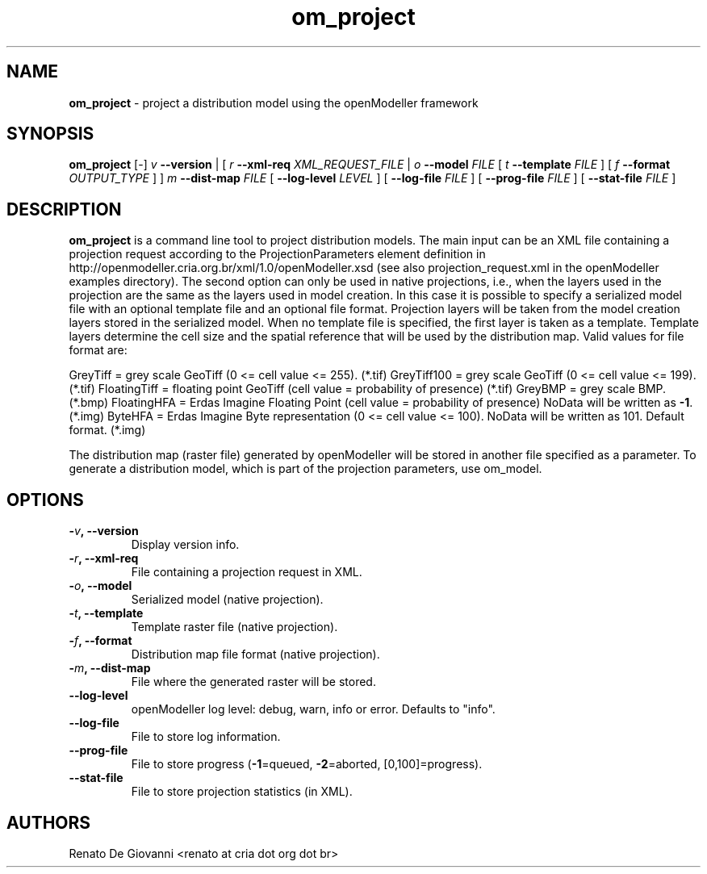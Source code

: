 ." Text automatically generated by txt2man
.TH om_project  "April 02, 2009" "" ""
.SH NAME
\fBom_project \fP- project a distribution model using the openModeller framework
\fB
.SH SYNOPSIS
.nf
.fam C
\fBom_project\fP [-] \fIv\fP \fB--version\fP | [ \fIr\fP \fB--xml-req\fP \fIXML_REQUEST_FILE\fP | \fIo\fP \fB--model\fP \fIFILE\fP [ \fIt\fP \fB--template\fP \fIFILE\fP ] [ \fIf\fP \fB--format\fP \fIOUTPUT_TYPE\fP ] ] \fIm\fP \fB--dist-map\fP \fIFILE\fP [ \fB--log-level\fP \fILEVEL\fP ] [ \fB--log-file\fP \fIFILE\fP ] [ \fB--prog-file\fP \fIFILE\fP ] [ \fB--stat-file\fP \fIFILE\fP ]
.fam T
.fi
.SH DESCRIPTION
\fBom_project\fP is a command line tool to project distribution models. The main input can be an XML file containing a projection request according to the ProjectionParameters element definition in http://openmodeller.cria.org.br/xml/1.0/openModeller.xsd (see also projection_request.xml in the openModeller examples directory). The second option can only be used in native projections, i.e., when the layers used in the projection are the same as the layers used in model creation. In this case it is possible to specify a serialized model file with an optional template file and an optional file format. Projection layers will be taken from the model creation layers stored in the serialized model. When no template file is specified, the first layer is taken as a template. Template layers determine the cell size and the spatial reference that will be used by the distribution map. Valid values for file format are:
.PP
GreyTiff = grey scale GeoTiff (0 <= cell value <= 255). (*.tif)
GreyTiff100 = grey scale GeoTiff (0 <= cell value <= 199). (*.tif)
FloatingTiff = floating point GeoTiff (cell value = probability of presence) (*.tif)
GreyBMP = grey scale BMP. (*.bmp)
FloatingHFA = Erdas Imagine Floating Point (cell value = probability of presence)
NoData will be written as \fB-1\fP. (*.img) 
ByteHFA = Erdas Imagine Byte representation (0 <= cell value <= 100).
NoData will be written as 101. Default format. (*.img) 
.PP
The distribution map (raster file) generated by openModeller will be stored in another file specified as a parameter. To generate a distribution model, which is part of the projection parameters, use om_model.
.SH OPTIONS
.TP
.B
-\fIv\fP, \fB--version\fP
Display version info.
.TP
.B
-\fIr\fP, \fB--xml-req\fP
File containing a projection request in XML.
.TP
.B
-\fIo\fP, \fB--model\fP
Serialized model (native projection).
.TP
.B
-\fIt\fP, \fB--template\fP
Template raster file (native projection).
.TP
.B
-\fIf\fP, \fB--format\fP
Distribution map file format (native projection).
.TP
.B
-\fIm\fP, \fB--dist-map\fP
File where the generated raster will be stored.
.TP
.B
\fB--log-level\fP
openModeller log level: debug, warn, info or error. Defaults to "info".
.TP
.B
\fB--log-file\fP
File to store log information.
.TP
.B
\fB--prog-file\fP
File to store progress (\fB-1\fP=queued, \fB-2\fP=aborted, [0,100]=progress).
.TP
.B
\fB--stat-file\fP
File to store projection statistics (in XML).
.SH AUTHORS
Renato De Giovanni <renato at cria dot org dot br>
